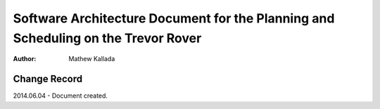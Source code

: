 ===========================================
Software Architecture Document for the Planning and Scheduling on the Trevor Rover  
===========================================

:Author: Mathew Kallada


Change Record
=============

2014.06.04 - Document created.